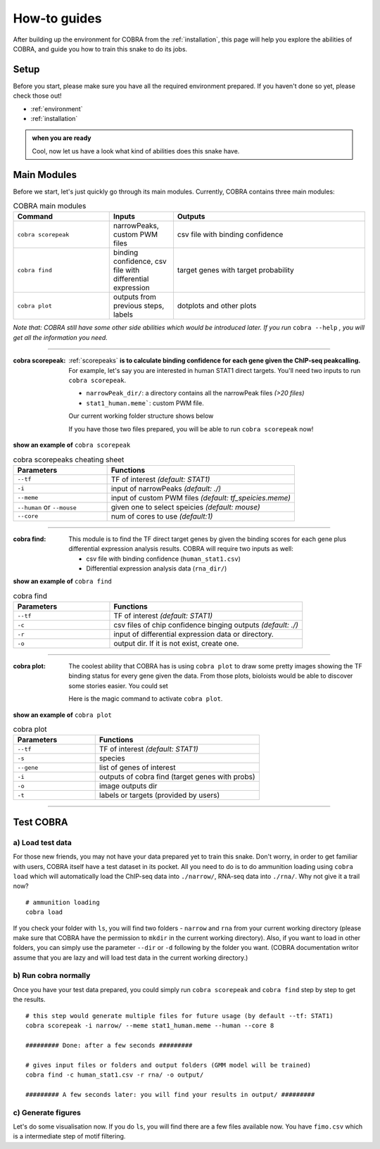 .. _how-to:

================
How-to guides
================

After building up the environment for COBRA from the :ref:`installation`, this page will help you explore the abilities of COBRA, and guide you how to train this snake to do its jobs.

Setup
~~~~~~~~~~~~~~
.. TODO setup document

Before you start, please make sure you have all the required environment prepared. If you haven't done so yet, please check those out!

- :ref:`environment`
- :ref:`installation`

.. admonition:: when you are ready

		Cool, now let us have a look what kind of abilities does this snake have.	

Main Modules
~~~~~~~~~~~~~~
Before we start, let's just quickly go through its main modules. Currently, COBRA contains three main modules:


.. list-table:: COBRA main modules
    :widths: 15 10 30
    :header-rows: 1

    * - Command
      - Inputs
      - Outputs
    * - ``cobra scorepeak``
      - narrowPeaks, custom PWM files
      - csv file with binding confidence
    * - ``cobra find``
      - binding confidence, csv file with differential expression
      - target genes with target probability
    * - ``cobra plot``
      - outputs from previous steps, labels
      - dotplots and other plots


*Note that: COBRA still have some other side abilities which would be introduced later. If you run* ``cobra --help`` *, you will get all the information you need.*

----------

.. .. raw:: html
.. 
..   <embed>
..   <div class="admonition-todo admonition" id="index-0">
..   <p class="first admonition-title">TODO</p>
..   <p class="last">Fix orders</p>
..   </div>
..   </embed>   


:cobra scorepeak:

   :ref:`scorepeaks` **is to calculate binding confidence for each gene given the ChIP-seq peakcalling.** For example, let's say you are interested in human STAT1 direct targets. You'll need two inputs to run ``cobra scorepeak``.

   - ``narrowPeak_dir/``: a directory contains all the narrowPeak files `(>20 files)`
   - ``stat1_human.meme```: custom PWM file.

   Our current working folder structure shows below

   .. code-block:: sh
      :emphasize-lines: 2

      [users]$ ls
      narrowPeak_dir   stat1_human.meme   

   If you have those two files prepared, you will be able to run ``cobra scorepeak`` now!
   

.. container:: toggle

    .. container:: header
		   
        **show an example of** ``cobra scorepeak``
	
    .. code-block:: sh
       :linenos:

       cobra scorepeak --tf STAT1 -i narrowPeak_dir/ --meme stat1_human.meme --human --core 8


.. raw:: html

   <details>
   <summary><a>Parameters of cobra scorepeaks</a></summary>

.. list-table:: cobra scorepeaks cheating sheet
    :widths: 10 20
    :header-rows: 1

    * - Parameters
      - Functions
    * - ``--tf``
      - TF of interest *(default: STAT1)*
    * - ``-i``
      - input of narrowPeaks *(default: ./)*
    * - ``--meme``
      - input of custom PWM files *(default: tf_speicies.meme)*
    * - ``--human`` or ``--mouse``
      - given one to select speicies *(default: mouse)*
    * - ``--core``
      - num of cores to use *(default:1)*

.. raw:: html

   </details>
   
-----------
   
:cobra find:

   This module is to find the TF direct target genes by given the binding scores for each gene plus differential expression analysis results. COBRA will require two inputs as well:

   - csv file with binding confidence (``human_stat1.csv``)
   - Differential expression analysis data (``rna_dir/``)

.. container:: toggle

    .. container:: header
		   
        **show an example of** ``cobra find``
	
    .. code-block:: sh
       :linenos:

       cobra find --tf STAT1 -c chip-init-outs.csv -r rna_dir/ -o output_dir/
   

       
.. raw:: html

   <details>
   <summary><a>Parameters of cobra find</a></summary>

.. list-table:: cobra find
    :widths: 10 20
    :header-rows: 1

    * - Parameters
      - Functions
    * - ``--tf``
      - TF of interest *(default: STAT1)*
    * - ``-c``
      - csv files of chip confidence binging outputs *(default: ./)*
    * - ``-r``
      - input of differential expression data or directory.
    * - ``-o``
      - output dir. If it is not exist, create one.

.. raw:: html

   </details>
   
-----------

:cobra plot:

   The coolest ability that COBRA has is using ``cobra plot`` to draw some pretty images showing the TF binding status for every gene given the data. From those plots, bioloists would be able to discover some stories easier. You could set

   Here is the magic command to activate ``cobra plot``.

.. container:: toggle

    .. container:: header
		   
        **show an example of** ``cobra plot``
	
    .. code-block:: sh
       :linenos:

       cobra plot --tf STAT1 -s mouse --gene STAT1 STAT3 -i output-cobra-find/ -o img/ -t truth.pl

.. raw:: html

   <details>
   <summary><a>Parameters of cobra plot</a></summary>


.. list-table:: cobra plot
    :widths: 10 20
    :header-rows: 1

    * - Parameters
      - Functions
    * - ``--tf``
      - TF of interest *(default: STAT1)*
    * - ``-s``
      - species
    * - ``--gene``
      - list of genes of interest
    * - ``-i``
      - outputs of cobra find (target genes with probs)
    * - ``-o``
      - image outputs dir
    * - ``-t``
      - labels or targets (provided by users)

.. raw:: html

   </details>


-----------

   
Test COBRA
~~~~~~~~~~~~~~

a) Load test data
>>>>>>>>>>>>>>>>>>

For those new friends, you may not have your data prepared yet to train this snake.
Don't worry, in order to get familiar with users, COBRA itself have a test dataset in its pocket.
All you need to do is to do ammunition loading using ``cobra load`` which will automatically load the ChIP-seq data into ``./narrow/``, RNA-seq data into ``./rna/``.
Why not give it a trail now?

.. highlight:: sh

::

   # ammunition loading
   cobra load

If you check your folder with ``ls``, you will find two folders -  ``narrow`` and ``rna`` from  your current working directory (please make sure that COBRA have the permission to ``mkdir`` in the current working directory). Also, if you want to load in other folders, you can simply use the parameter ``--dir`` or ``-d`` following by the folder you want. (COBRA documentation writor assume that you are lazy and will load test data in the current working directory.)

b) Run cobra normally
>>>>>>>>>>>>>>>>>>>>>>
Once you have your test data prepared, you could simply run ``cobra scorepeak`` and ``cobra find`` step by step to get the results.

.. highlight:: sh

::

   # this step would generate multiple files for future usage (by default --tf: STAT1)
   cobra scorepeak -i narrow/ --meme stat1_human.meme --human --core 8

   ######### Done: after a few seconds #########

   # gives input files or folders and output folders (GMM model will be trained)
   cobra find -c human_stat1.csv -r rna/ -o output/

   ######### A few seconds later: you will find your results in output/ #########

c) Generate figures
>>>>>>>>>>>>>>>>>>>>>

Let's do some visualisation now. If you do ``ls``, you will find there are a few files available now. You have ``fimo.csv`` which is a intermediate step of motif filtering.

   
